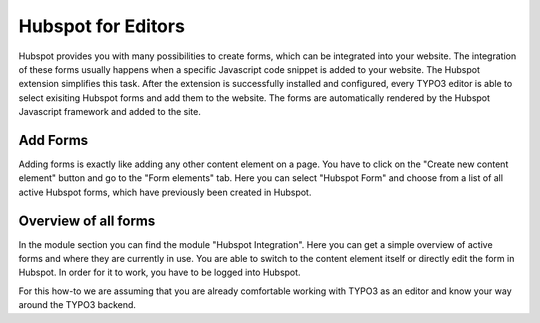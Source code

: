 Hubspot for Editors
===================

Hubspot provides you with many possibilities to create forms, which can be
integrated into your website. The integration of these forms usually happens
when a specific Javascript code snippet is added to your website. The
Hubspot extension simplifies this task. After the extension is successfully
installed and configured, every TYPO3 editor is able to select exisiting
Hubspot forms and add them to the website. The forms are automatically
rendered by the Hubspot Javascript framework and added to the site.

Add Forms
---------

Adding forms is exactly like adding any other content element on a page. You
have to click on the "Create new content element" button and go to the
"Form elements" tab. Here you can select "Hubspot Form" and choose from a
list of all active Hubspot forms, which have previously been created in
Hubspot.

Overview of all forms
---------------------

In the module section you can find the module "Hubspot Integration". Here you
can get a simple overview of active forms and where they are currently in
use. You are able to switch to the content element itself or directly edit
the form in Hubspot. In order for it to work, you have to be logged into
Hubspot.

For this how-to we are assuming that you are already comfortable working with
TYPO3 as an editor and know your way around the TYPO3 backend.
